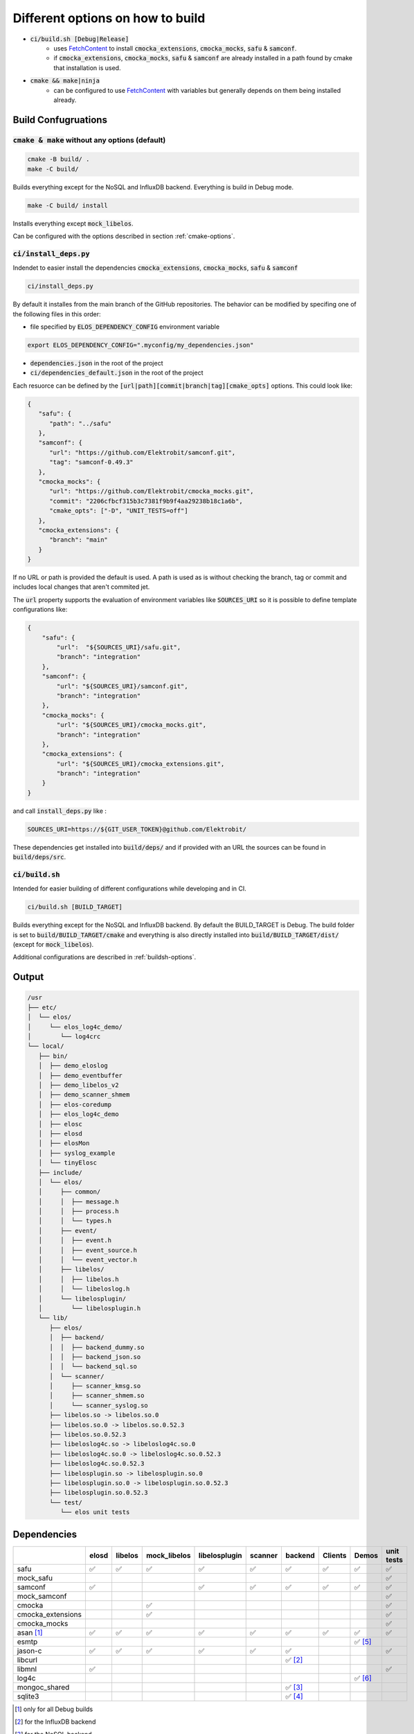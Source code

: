 
.. default-role:: code

=================================
Different options on how to build
=================================

- `ci/build.sh [Debug|Release]`
   - uses `FetchContent`_ to install `cmocka_extensions`, `cmocka_mocks`, `safu` & `samconf`.
   - if `cmocka_extensions`, `cmocka_mocks`, `safu` & `samconf` are already installed in a path found by cmake that installation is used.
- `cmake && make|ninja`
   - can be configured to use `FetchContent`_ with variables but generally depends on them being installed already.

..  _FetchContent: https://cmake.org/cmake/help/latest/module/FetchContent.html

Build Confugruations
====================

`cmake & make` without any options (default)
--------------------------------------------

.. code-block::

   cmake -B build/ .
   make -C build/

Builds everything except for the NoSQL and InfluxDB backend.
Everything is build in Debug mode.

.. code-block::

   make -C build/ install

Installs everything except `mock_libelos`.

Can be configured with the options described in section :ref:`cmake-options`.

`ci/install_deps.py`
--------------------

Indendet to easier install the dependencies `cmocka_extensions`, `cmocka_mocks`, `safu` & `samconf`

.. code-block::

   ci/install_deps.py

By default it installes from the main branch of the GitHub repositories.
The behavior can be modified by specifing one of the following files in this order:

* file specified by `ELOS_DEPENDENCY_CONFIG` environment variable

.. code-block::

   export ELOS_DEPENDENCY_CONFIG=".myconfig/my_dependencies.json"

* `dependencies.json` in the root of the project

* `ci/dependencies_default.json` in the root of the project

Each resuorce can be defined by the `[url|path][commit|branch|tag][cmake_opts]`
options. This could look like:

.. code-block:: json

   {
      "safu": {
         "path": "../safu"
      },
      "samconf": {
         "url": "https://github.com/Elektrobit/samconf.git",
         "tag": "samconf-0.49.3"
      },
      "cmocka_mocks": {
         "url": "https://github.com/Elektrobit/cmocka_mocks.git",
         "commit": "2206cfbcf315b3c7381f9b9f4aa29238b18c1a6b",
         "cmake_opts": ["-D", "UNIT_TESTS=off"]
      },
      "cmocka_extensions": {
         "branch": "main"
      }
   }

If no URL or path is provided the default is used.
A path is used as is without checking the branch, tag or commit and includes
local changes that aren't commited jet.

The `url` property supports the evaluation of environment variables like
`SOURCES_URI` so it is possible to define template configurations like:

.. code-block:: json

   {
       "safu": {
           "url":  "${SOURCES_URI}/safu.git",
           "branch": "integration"
       },
       "samconf": {
           "url": "${SOURCES_URI}/samconf.git",
           "branch": "integration"
       },
       "cmocka_mocks": {
           "url": "${SOURCES_URI}/cmocka_mocks.git",
           "branch": "integration"
       },
       "cmocka_extensions": {
           "url": "${SOURCES_URI}/cmocka_extensions.git",
           "branch": "integration"
       }
   }

and call `install_deps.py` like :

.. code-block:: bash

   SOURCES_URI=https://${GIT_USER_TOKEN}@github.com/Elektrobit/

These dependencies get installed into `build/deps/` and if provided with an URL the sources can be found in `build/deps/src`.

`ci/build.sh`
-------------

Intended for easier building of different configurations while developing and in CI.

.. code-block::

   ci/build.sh [BUILD_TARGET]

Builds everything except for the NoSQL and InfluxDB backend.
By default the BUILD_TARGET is Debug.
The build folder is set to `build/BUILD_TARGET/cmake` and everything is also directly installed into `build/BUILD_TARGET/dist/` (except for `mock_libelos`).

Additional configurations are described in :ref:`buildsh-options`.

Output
======

.. code-block::

   /usr
   ├── etc/
   │  └── elos/
   │     └── elos_log4c_demo/
   │        └── log4crc
   └── local/
      ├── bin/
      │  ├── demo_eloslog
      │  ├── demo_eventbuffer
      │  ├── demo_libelos_v2
      │  ├── demo_scanner_shmem
      │  ├── elos-coredump
      │  ├── elos_log4c_demo
      │  ├── elosc
      │  ├── elosd
      │  ├── elosMon
      │  ├── syslog_example
      │  └── tinyElosc
      ├── include/
      │  └── elos/
      │     ├── common/
      │     │  ├── message.h
      │     │  ├── process.h
      │     │  └── types.h
      │     ├── event/
      │     │  ├── event.h
      │     │  ├── event_source.h
      │     │  └── event_vector.h
      │     ├── libelos/
      │     │  ├── libelos.h
      │     │  └── libeloslog.h
      │     └── libelosplugin/
      │        └── libelosplugin.h
      └── lib/
         ├── elos/
         │  ├── backend/
         │  │  ├── backend_dummy.so
         │  │  ├── backend_json.so
         │  │  └── backend_sql.so
         │  └── scanner/
         │     ├── scanner_kmsg.so
         │     ├── scanner_shmem.so
         │     └── scanner_syslog.so
         ├── libelos.so -> libelos.so.0
         ├── libelos.so.0 -> libelos.so.0.52.3
         ├── libelos.so.0.52.3
         ├── libeloslog4c.so -> libeloslog4c.so.0
         ├── libeloslog4c.so.0 -> libeloslog4c.so.0.52.3
         ├── libeloslog4c.so.0.52.3
         ├── libelosplugin.so -> libelosplugin.so.0
         ├── libelosplugin.so.0 -> libelosplugin.so.0.52.3
         ├── libelosplugin.so.0.52.3
         └── test/
            └── elos unit tests
 

Dependencies
============

+-------------------+-------+---------+--------------+---------------+---------+-----------+---------+-----------+------------+
|                   | elosd | libelos | mock_libelos | libelosplugin | scanner | backend   | Clients | Demos     | unit tests |
+===================+=======+=========+==============+===============+=========+===========+=========+===========+============+
| safu              | ✅    | ✅      | ✅           | ✅            | ✅      | ✅        | ✅      | ✅        | ✅         |
+-------------------+-------+---------+--------------+---------------+---------+-----------+---------+-----------+------------+
| mock_safu         |       |         |              |               |         |           |         |           | ✅         |
+-------------------+-------+---------+--------------+---------------+---------+-----------+---------+-----------+------------+
| samconf           | ✅    |         |              | ✅            | ✅      | ✅        | ✅      | ✅        | ✅         |
+-------------------+-------+---------+--------------+---------------+---------+-----------+---------+-----------+------------+
| mock_samconf      |       |         |              |               |         |           |         |           | ✅         |
+-------------------+-------+---------+--------------+---------------+---------+-----------+---------+-----------+------------+
| cmocka            |       |         | ✅           |               |         |           |         |           | ✅         |
+-------------------+-------+---------+--------------+---------------+---------+-----------+---------+-----------+------------+
| cmocka_extensions |       |         | ✅           |               |         |           |         |           | ✅         |
+-------------------+-------+---------+--------------+---------------+---------+-----------+---------+-----------+------------+
| cmocka_mocks      |       |         |              |               |         |           |         |           | ✅         |
+-------------------+-------+---------+--------------+---------------+---------+-----------+---------+-----------+------------+
| asan [#f1]_       | ✅    | ✅      | ✅           | ✅            | ✅      | ✅        | ✅      | ✅        | ✅         |
+-------------------+-------+---------+--------------+---------------+---------+-----------+---------+-----------+------------+
| esmtp             |       |         |              |               |         |           |         | ✅ [#f5]_ |            |
+-------------------+-------+---------+--------------+---------------+---------+-----------+---------+-----------+------------+
| jason-c           | ✅    | ✅      | ✅           | ✅            | ✅      | ✅        |         |           | ✅         |
+-------------------+-------+---------+--------------+---------------+---------+-----------+---------+-----------+------------+
| libcurl           |       |         |              |               |         | ✅ [#f2]_ |         |           |            |
+-------------------+-------+---------+--------------+---------------+---------+-----------+---------+-----------+------------+
| libmnl            | ✅    |         |              |               |         |           |         |           | ✅         |
+-------------------+-------+---------+--------------+---------------+---------+-----------+---------+-----------+------------+
| log4c             |       |         |              |               |         |           |         | ✅ [#f6]_ |            |
+-------------------+-------+---------+--------------+---------------+---------+-----------+---------+-----------+------------+
| mongoc_shared     |       |         |              |               |         | ✅ [#f3]_ |         |           |            |
+-------------------+-------+---------+--------------+---------------+---------+-----------+---------+-----------+------------+
| sqlite3           |       |         |              |               |         | ✅ [#f4]_ |         |           |            |
+-------------------+-------+---------+--------------+---------------+---------+-----------+---------+-----------+------------+

.. [#f1] only for all Debug builds
.. [#f2] for the InfluxDB backend
.. [#f3] for the NoSQL backend
.. [#f4] for the SQL backend
.. [#f5] for elosMon
.. [#f6] for libeloslog4c and elos_log4c_demo


Options
=======

.. _cmake-options:

cmake options
-------------
- CMAKE_BUILD_TYPE: (default "Debug")
- ENABLE_CI: (default OFF) adds `-Werror` to the compile options
- UNIT_TESTS: (default ON) Build the unit tests
- INSTALL_UNIT_TESTS: (default ON) install the unit tests
- ELOSD_EVENTLOGGING_BACKEND_SQL: (default ON) Build the sqlite3 bakend plugin
- ELOSD_EVENTLOGGING_BACKEND_NOSQL: (default OFF) Build the NoSQL backend plugin
- ELOSD_EVENTLOGGING_BACKEND_INFLUXDB: (default OFF) Build the InfluxDB backend plugin

.. _buildsh-options:

ci/build.sh options
-------------------
- [BUILD_TYPE] (default "Debug") sets the build type for cmake
- `--ci` enables `-DENABLE_CI` for cmake and implicitly sets `--clean --verbose`
- `--clean|-c` deletes the build directory before the build for a fresh start
- `--verbose|-v` adds `-v` to the parameters for ninja
- `--package` implicitly sets the `BUILD_TYPE` to `Release` and adds `-D PACKAGING=true` to cmake. Also implicitly sets `--clean`
